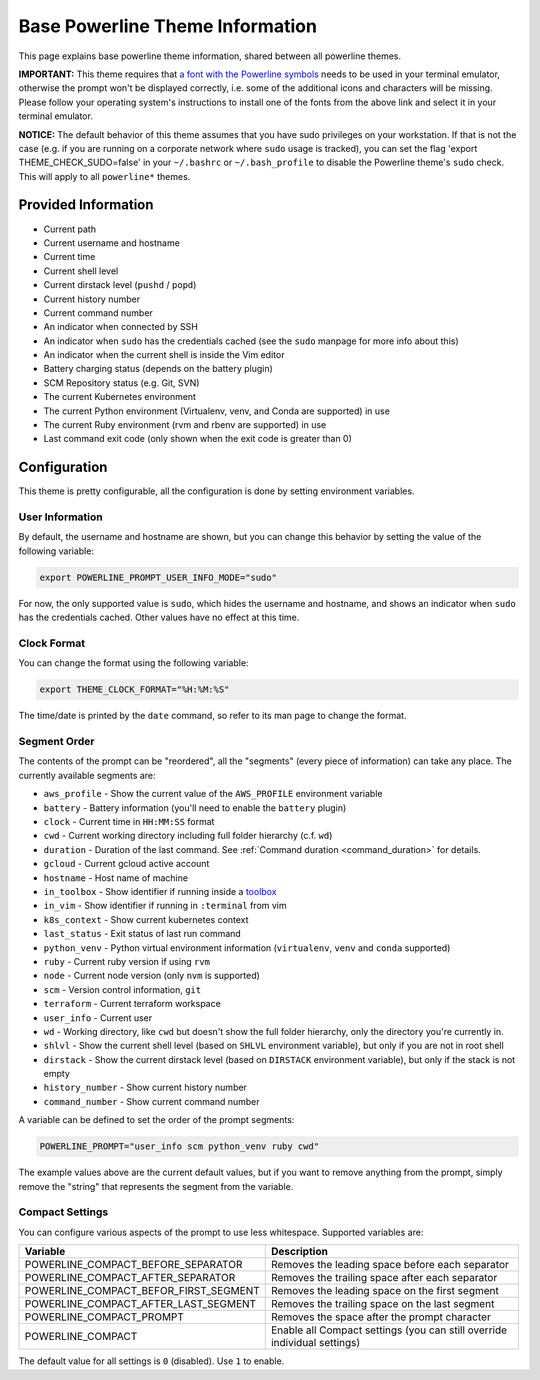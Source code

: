 .. _powerline_base:

Base Powerline Theme Information
================================

This page explains base powerline theme information, shared between
all powerline themes.

**IMPORTANT:** This theme requires that `a font with the Powerline symbols <https://github.com/powerline/fonts>`_ needs to be used in your terminal emulator, otherwise the prompt won't be displayed correctly, i.e. some of the additional icons and characters will be missing. Please follow your operating system's instructions to install one of the fonts from the above link and select it in your terminal emulator.

**NOTICE:** The default behavior of this theme assumes that you have sudo privileges on your workstation. If that is not the case (e.g. if you are running on a corporate network where ``sudo`` usage is tracked), you can set the flag 'export THEME_CHECK_SUDO=false' in your ``~/.bashrc`` or ``~/.bash_profile`` to disable the Powerline theme's ``sudo`` check. This will apply to all ``powerline*`` themes.

Provided Information
--------------------


* Current path
* Current username and hostname
* Current time
* Current shell level
* Current dirstack level (\ ``pushd`` / ``popd``\ )
* Current history number
* Current command number
* An indicator when connected by SSH
* An indicator when ``sudo`` has the credentials cached (see the ``sudo`` manpage for more info about this)
* An indicator when the current shell is inside the Vim editor
* Battery charging status (depends on the battery plugin)
* SCM Repository status (e.g. Git, SVN)
* The current Kubernetes environment
* The current Python environment (Virtualenv, venv, and Conda are supported) in use
* The current Ruby environment (rvm and rbenv are supported) in use
* Last command exit code (only shown when the exit code is greater than 0)

Configuration
-------------

This theme is pretty configurable, all the configuration is done by setting environment variables.

User Information
^^^^^^^^^^^^^^^^

By default, the username and hostname are shown, but you can change this behavior by setting the value of the following variable:

.. code-block:: bash

   export POWERLINE_PROMPT_USER_INFO_MODE="sudo"


For now, the only supported value is ``sudo``\ , which hides the username and hostname, and shows an indicator when ``sudo`` has the credentials cached. Other values have no effect at this time.

Clock Format
^^^^^^^^^^^^

You can change the format using the following variable:

.. code-block:: bash

   export THEME_CLOCK_FORMAT="%H:%M:%S"


The time/date is printed by the ``date`` command, so refer to its man page to change the format.

Segment Order
^^^^^^^^^^^^^

The contents of the prompt can be "reordered", all the "segments" (every piece of information) can take any place. The currently available segments are:


* ``aws_profile`` - Show the current value of the ``AWS_PROFILE`` environment variable
* ``battery`` - Battery information (you'll need to enable the ``battery`` plugin)
* ``clock`` - Current time in ``HH:MM:SS`` format
* ``cwd`` - Current working directory including full folder hierarchy (c.f. ``wd``\ )
* ``duration`` - Duration of the last command. See :ref:`Command duration <command_duration>` for details.
* ``gcloud`` - Current gcloud active account
* ``hostname`` - Host name of machine
* ``in_toolbox`` - Show identifier if running inside a `toolbox <https://github.com/containers/toolbox>`_
* ``in_vim`` - Show identifier if running in ``:terminal`` from vim
* ``k8s_context`` - Show current kubernetes context
* ``last_status`` - Exit status of last run command
* ``python_venv`` - Python virtual environment information (\ ``virtualenv``\ , ``venv``
  and ``conda`` supported)
* ``ruby`` - Current ruby version if using ``rvm``
* ``node`` - Current node version (only ``nvm`` is supported)
* ``scm`` - Version control information, ``git``
* ``terraform`` - Current terraform workspace
* ``user_info`` - Current user
* ``wd`` - Working directory, like ``cwd`` but doesn't show the full folder
  hierarchy, only the directory you're currently in.
* ``shlvl`` - Show the current shell level (based on ``SHLVL`` environment variable), but only if you are not in root shell
* ``dirstack`` - Show the current dirstack level (based on ``DIRSTACK`` environment variable), but only if the stack is not empty
* ``history_number`` - Show current history number
* ``command_number`` - Show current command number

A variable can be defined to set the order of the prompt segments:

.. code-block::

   POWERLINE_PROMPT="user_info scm python_venv ruby cwd"


The example values above are the current default values, but if you want to remove anything from the prompt, simply remove the "string" that represents the segment from the variable.

.. _powerline_compact_settings:

Compact Settings
^^^^^^^^^^^^^^^^

You can configure various aspects of the prompt to use less whitespace. Supported variables are:

.. list-table::
   :header-rows: 1

   * - Variable
     - Description
   * - POWERLINE_COMPACT_BEFORE_SEPARATOR
     - Removes the leading space before each separator
   * - POWERLINE_COMPACT_AFTER_SEPARATOR
     - Removes the trailing space after each separator
   * - POWERLINE_COMPACT_BEFOR_FIRST_SEGMENT
     - Removes the leading space on the first segment
   * - POWERLINE_COMPACT_AFTER_LAST_SEGMENT
     - Removes the trailing space on the last segment
   * - POWERLINE_COMPACT_PROMPT
     - Removes the space after the prompt character
   * - POWERLINE_COMPACT
     - Enable all Compact settings (you can still override individual settings)


The default value for all settings is ``0`` (disabled). Use ``1`` to enable.
